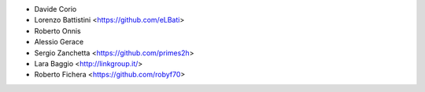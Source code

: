 * Davide Corio
* Lorenzo Battistini <https://github.com/eLBati>
* Roberto Onnis
* Alessio Gerace
* Sergio Zanchetta <https://github.com/primes2h>
* Lara Baggio <http://linkgroup.it/>
* Roberto Fichera <https://github.com/robyf70>
